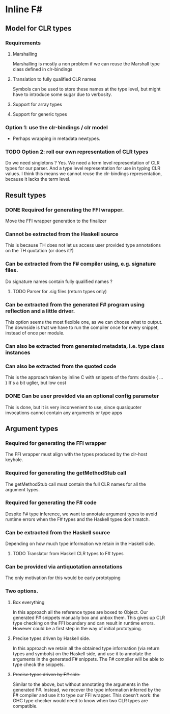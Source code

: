 * Inline F#
** Model for CLR types
*** Requirements
**** Marshalling
     Marshalling is mostly a non problem if we can reuse the Marshall type class defined in clr-bindings
**** Translation to fully qualified CLR names
     Symbols can be used to store these names at the type level, but might have to introduce some sugar due to verbosity.
**** Support for array types
**** Support for generic types
*** Option 1: use the clr-bindings / clr model
    - Perhaps wrapping in metadata newtypes.
*** TODO Option 2: roll our own representation of CLR types
    Do we need singletons ? Yes.
    We need a term level representation of CLR types for our parser.
    And a type level representation for use in typing CLR values.
    I think this means we cannot reuse the clr-bindings representation, because it lacks the term level.
** Result types
*** DONE Required for generating the FFI wrapper.
    CLOSED: [2017-04-02 Sun 18:04]
    Move the FFI wrapper generation to the finalizer
*** Cannot be extracted from the Haskell source
    This is because TH does not let us access user provided type annotations on the TH quotation (or does it?)
*** Can be extracted from the F# compiler using, e.g. signature files.
    Do signature names contain fully qualified names ?
**** TODO Parser for .sig files (return types only)
*** Can be extracted from the generated F# program using reflection and a little driver.
    This option seems the most flexible one, as we can choose what to output.
    The downside is that we have to run the compiler once for every snippet, instead of once per module.
*** Can also be extracted from generated metadata, i.e. type class instances
*** Can also be extracted from the quoted code
    This is the approach taken by inline C with snippets of the form:
      double { 
         ... 
         }
    It's a bit uglier, but low cost
*** DONE Can be user provided via an optional config parameter
    CLOSED: [2017-04-02 Sun 18:01]
    This is done, but it is very inconvenient to use, 
    since quasiquoter invocations cannot contain any arguments or type apps
** Argument types
*** Required for generating the FFI wrapper
    The FFI wrapper must align with the types produced by the clr-host keyhole.
*** Required for generating the getMethodStub call
    The getMethodStub call must contain the full CLR names for all the argument types.
*** Required for generating the F# code
    Despite F# type inference, we want to annotate argument types to avoid runtime errors when the F# types and the Haskell types don't match.
*** Can be extracted from the Haskell source
    Depending on how much type information we retain in the Haskell side.
**** TODO Translator from Haskell CLR types to F# types
*** Can be provided via antiquotation annotations
    The only motivation for this would be early prototyping
*** Two options.
**** Box everything
     In this approach all the reference types are boxed to Object. Our generated F# snippets manually box and unbox them.
     This gives up CLR type checking on the FFI boundary and can result in runtime errors.
     However could be a first step in the way of initial prototyping.
**** Precise types driven by Haskell side.
     In this approach we retain all the obtained type information (via return types and symbols) on the Haskell side,
     and use it to annotate the arguments in the generated F# snippets.
     The F# compiler will be able to type check the snippets.
**** +Precise types driven by F# side.+
     Similar to the above, but without annotating the arguments in the generated F#.
     Instead, we recover the type information inferred by the F# compiler and use it 
     to type our FFI wrapper. 
     This doesn't work: the GHC type checker would need to know when two CLR types are compatible.
